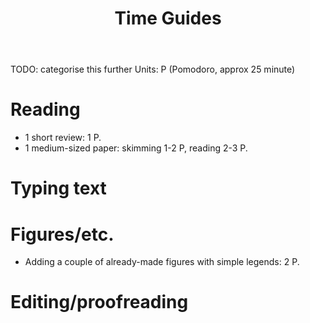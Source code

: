 #+title: Time Guides
TODO: categorise this further
Units: P (Pomodoro, approx 25 minute)
* Reading
- 1 short review: 1 P.
- 1 medium-sized paper: skimming 1-2 P, reading 2-3 P.

* Typing text

* Figures/etc.
- Adding a couple of already-made figures with simple legends: 2 P.

* Editing/proofreading

